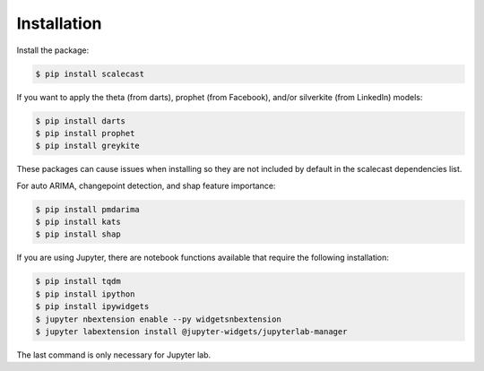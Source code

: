 Installation
=================================

Install the package:

.. code:: console

   $ pip install scalecast

If you want to apply the theta (from darts), prophet (from Facebook), and/or silverkite (from LinkedIn) models:

.. code:: console

   $ pip install darts
   $ pip install prophet
   $ pip install greykite

These packages can cause issues when installing so they are not included by default in the scalecast dependencies list.

For auto ARIMA, changepoint detection, and shap feature importance:

.. code:: console

   $ pip install pmdarima
   $ pip install kats
   $ pip install shap

If you are using Jupyter, there are notebook functions available that require the following installation:

.. code:: console

   $ pip install tqdm
   $ pip install ipython
   $ pip install ipywidgets
   $ jupyter nbextension enable --py widgetsnbextension
   $ jupyter labextension install @jupyter-widgets/jupyterlab-manager

The last command is only necessary for Jupyter lab.